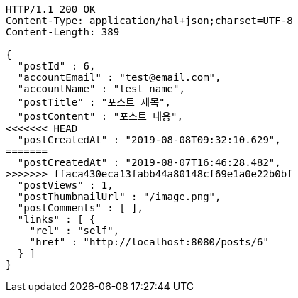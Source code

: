 [source,http,options="nowrap"]
----
HTTP/1.1 200 OK
Content-Type: application/hal+json;charset=UTF-8
Content-Length: 389

{
  "postId" : 6,
  "accountEmail" : "test@email.com",
  "accountName" : "test name",
  "postTitle" : "포스트 제목",
  "postContent" : "포스트 내용",
<<<<<<< HEAD
  "postCreatedAt" : "2019-08-08T09:32:10.629",
=======
  "postCreatedAt" : "2019-08-07T16:46:28.482",
>>>>>>> ffaca430eca13fabb44a80148cf69e1a0e22b0bf
  "postViews" : 1,
  "postThumbnailUrl" : "/image.png",
  "postComments" : [ ],
  "links" : [ {
    "rel" : "self",
    "href" : "http://localhost:8080/posts/6"
  } ]
}
----